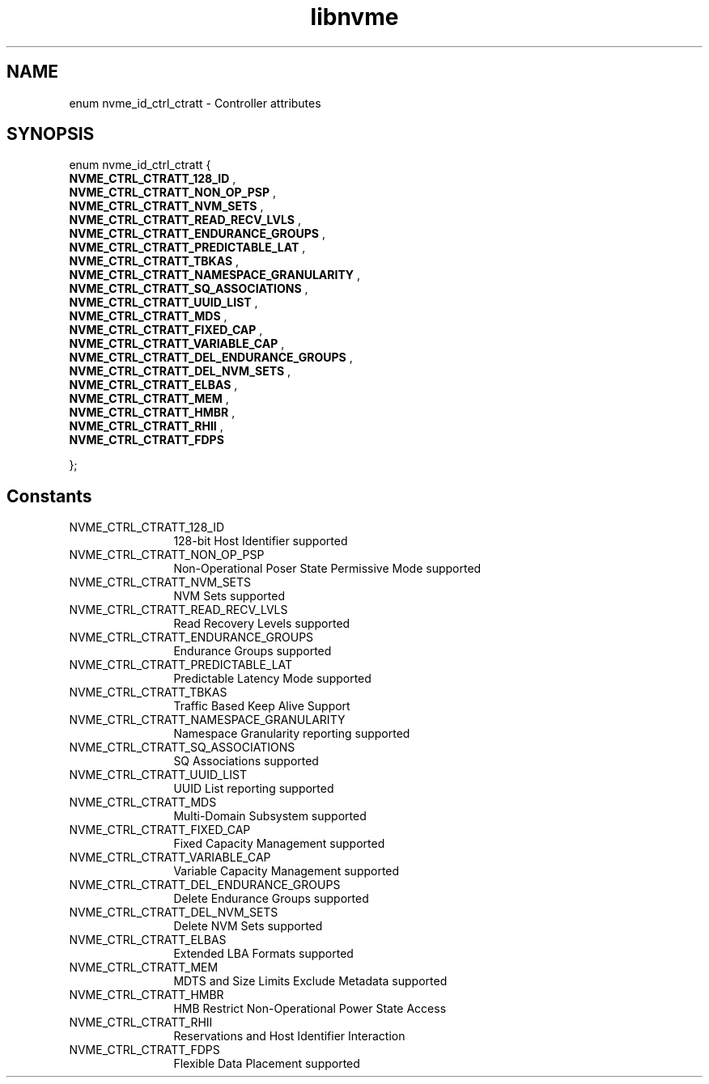 .TH "libnvme" 9 "enum nvme_id_ctrl_ctratt" "May 2025" "API Manual" LINUX
.SH NAME
enum nvme_id_ctrl_ctratt \- Controller attributes
.SH SYNOPSIS
enum nvme_id_ctrl_ctratt {
.br
.BI "    NVME_CTRL_CTRATT_128_ID"
, 
.br
.br
.BI "    NVME_CTRL_CTRATT_NON_OP_PSP"
, 
.br
.br
.BI "    NVME_CTRL_CTRATT_NVM_SETS"
, 
.br
.br
.BI "    NVME_CTRL_CTRATT_READ_RECV_LVLS"
, 
.br
.br
.BI "    NVME_CTRL_CTRATT_ENDURANCE_GROUPS"
, 
.br
.br
.BI "    NVME_CTRL_CTRATT_PREDICTABLE_LAT"
, 
.br
.br
.BI "    NVME_CTRL_CTRATT_TBKAS"
, 
.br
.br
.BI "    NVME_CTRL_CTRATT_NAMESPACE_GRANULARITY"
, 
.br
.br
.BI "    NVME_CTRL_CTRATT_SQ_ASSOCIATIONS"
, 
.br
.br
.BI "    NVME_CTRL_CTRATT_UUID_LIST"
, 
.br
.br
.BI "    NVME_CTRL_CTRATT_MDS"
, 
.br
.br
.BI "    NVME_CTRL_CTRATT_FIXED_CAP"
, 
.br
.br
.BI "    NVME_CTRL_CTRATT_VARIABLE_CAP"
, 
.br
.br
.BI "    NVME_CTRL_CTRATT_DEL_ENDURANCE_GROUPS"
, 
.br
.br
.BI "    NVME_CTRL_CTRATT_DEL_NVM_SETS"
, 
.br
.br
.BI "    NVME_CTRL_CTRATT_ELBAS"
, 
.br
.br
.BI "    NVME_CTRL_CTRATT_MEM"
, 
.br
.br
.BI "    NVME_CTRL_CTRATT_HMBR"
, 
.br
.br
.BI "    NVME_CTRL_CTRATT_RHII"
, 
.br
.br
.BI "    NVME_CTRL_CTRATT_FDPS"

};
.SH Constants
.IP "NVME_CTRL_CTRATT_128_ID" 12
128-bit Host Identifier supported
.IP "NVME_CTRL_CTRATT_NON_OP_PSP" 12
Non-Operational Poser State Permissive Mode
supported
.IP "NVME_CTRL_CTRATT_NVM_SETS" 12
NVM Sets supported
.IP "NVME_CTRL_CTRATT_READ_RECV_LVLS" 12
Read Recovery Levels supported
.IP "NVME_CTRL_CTRATT_ENDURANCE_GROUPS" 12
Endurance Groups supported
.IP "NVME_CTRL_CTRATT_PREDICTABLE_LAT" 12
Predictable Latency Mode supported
.IP "NVME_CTRL_CTRATT_TBKAS" 12
Traffic Based Keep Alive Support
.IP "NVME_CTRL_CTRATT_NAMESPACE_GRANULARITY" 12
Namespace Granularity reporting
supported
.IP "NVME_CTRL_CTRATT_SQ_ASSOCIATIONS" 12
SQ Associations supported
.IP "NVME_CTRL_CTRATT_UUID_LIST" 12
UUID List reporting supported
.IP "NVME_CTRL_CTRATT_MDS" 12
Multi-Domain Subsystem supported
.IP "NVME_CTRL_CTRATT_FIXED_CAP" 12
Fixed Capacity Management  supported
.IP "NVME_CTRL_CTRATT_VARIABLE_CAP" 12
Variable Capacity Management supported
.IP "NVME_CTRL_CTRATT_DEL_ENDURANCE_GROUPS" 12
Delete Endurance Groups supported
.IP "NVME_CTRL_CTRATT_DEL_NVM_SETS" 12
Delete NVM Sets supported
.IP "NVME_CTRL_CTRATT_ELBAS" 12
Extended LBA Formats supported
.IP "NVME_CTRL_CTRATT_MEM" 12
MDTS and Size Limits Exclude Metadata supported
.IP "NVME_CTRL_CTRATT_HMBR" 12
HMB Restrict Non-Operational Power State Access
.IP "NVME_CTRL_CTRATT_RHII" 12
Reservations and Host Identifier Interaction
.IP "NVME_CTRL_CTRATT_FDPS" 12
Flexible Data Placement supported
